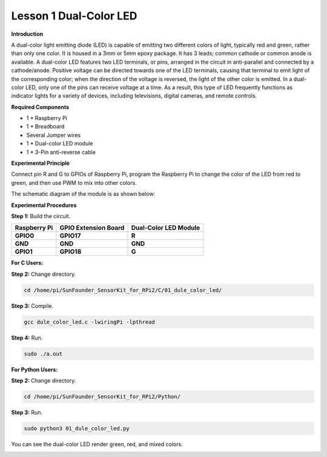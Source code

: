 Lesson 1 Dual-Color LED
=======================

**Introduction**

A dual-color light emitting diode (LED) is capable of emitting two
different colors of light, typically red and green, rather than only one
color. It is housed in a 3mm or 5mm epoxy package. It has 3 leads;
common cathode or common anode is available. A dual-color LED features
two LED terminals, or pins, arranged in the circuit in anti-parallel and
connected by a cathode/anode. Positive voltage can be directed towards
one of the LED terminals, causing that terminal to emit light of the
corresponding color; when the direction of the voltage is reversed, the
light of the other color is emitted. In a dual-color LED, only one of
the pins can receive voltage at a time. As a result, this type of LED
frequently functions as indicator lights for a variety of devices,
including televisions, digital cameras, and remote controls.

.. image:: media/image96.png
   :width: 1.70486in
   :height: 1.36319in

**Required Components**

- 1 \* Raspberry Pi

- 1 \* Breadboard

- Several Jumper wires

- 1 \* Dual-color LED module

- 1 \* 3-Pin anti-reverse cable

**Experimental Principle**

Connect pin R and G to GPIOs of Raspberry Pi, program the Raspberry Pi
to change the color of the LED from red to green, and then use PWM to
mix into other colors.

The schematic diagram of the module is as shown below:

.. image:: media/image97.png
   :width: 4.09514in
   :height: 1.65069in

**Experimental Procedures**

**Step 1:** Build the circuit.

+----------------------+-----------------------+-----------------------+
| **Raspberry Pi**     | **GPIO Extension      | **Dual-Color LED      |
|                      | Board**               | Module**              |
+----------------------+-----------------------+-----------------------+
| **GPIO0**            | **GPIO17**            | **R**                 |
+----------------------+-----------------------+-----------------------+
| **GND**              | **GND**               | **GND**               |
+----------------------+-----------------------+-----------------------+
| **GPIO1**            | **GPIO18**            | **G**                 |
+----------------------+-----------------------+-----------------------+

.. image:: media/image98.png
   :width: 600

**For C Users:**

**Step 2:** Change directory.

.. code-block::

    cd /home/pi/SunFounder_SensorKit_for_RPi2/C/01_dule_color_led/

**Step 3:** Compile.

.. code-block::

    gcc dule_color_led.c -lwiringPi -lpthread

**Step 4:** Run.

.. code-block::

    sudo ./a.out

**For Python Users:**

**Step 2:** Change directory.

.. code-block::

    cd /home/pi/SunFounder_SensorKit_for_RPi2/Python/

**Step 3:** Run.

.. code-block::

    sudo python3 01_dule_color_led.py

You can see the dual-color LED render green, red, and mixed colors.

.. image:: media/image99.jpeg
   :width: 700